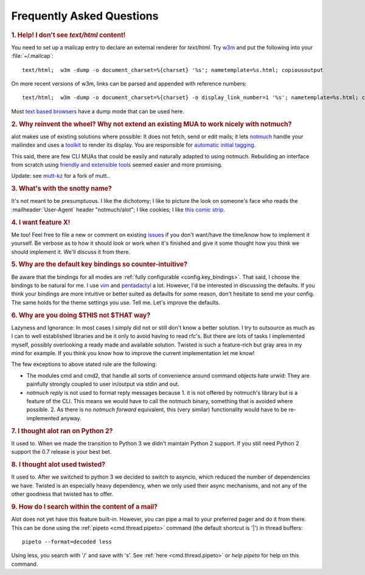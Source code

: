 Frequently Asked Questions
**************************

.. _faq_1:
.. rubric:: 1. Help! I don't see `text/html` content!

You need to set up a mailcap entry to declare an external renderer for `text/html`.
Try `w3m <http://w3m.sourceforge.net/>`_ and put the following into your
:file:`~/.mailcap`::

   text/html;  w3m -dump -o document_charset=%{charset} '%s'; nametemplate=%s.html; copiousoutput

On more recent versions of w3m, links can be parsed and appended with reference numbers::

   text/html;  w3m -dump -o document_charset=%{charset} -o display_link_number=1 '%s'; nametemplate=%s.html; copiousoutput

Most `text based browsers <http://en.wikipedia.org/wiki/Text-based_web_browser>`_ have
a dump mode that can be used here.

.. _faq_2:
.. rubric:: 2. Why reinvent the wheel? Why not extend an existing MUA to work nicely with notmuch?

alot makes use of existing solutions where possible: It does not fetch, send or edit
mails; it lets `notmuch <http://notmuchmail.org>`_ handle your mailindex and uses a
`toolkit <http://excess.org/urwid/>`_ to render its display. You are responsible for
`automatic initial tagging <http://notmuchmail.org/initial_tagging/>`_.

This said, there are few CLI MUAs that could be easily and naturally adapted to using notmuch.
Rebuilding an interface from scratch using `friendly and extensible tools <http://www.python.org/>`_
seemed easier and more promising.

Update: see `mutt-kz <https://github.com/karelzak/mutt-kz>`_ for a fork of mutt..

.. _faq_3:
.. rubric:: 3. What's with the snotty name?

It's not meant to be presumptuous. I like the dichotomy; I like to picture the look on
someone's face who reads the :mailheader:`User-Agent` header "notmuch/alot"; I like cookies; I like
`this comic strip <http://hyperboleandahalf.blogspot.com/2010/04/alot-is-better-than-you-at-everything.html>`_.

.. _faq_4:
.. rubric:: 4. I want feature X!

Me too! Feel free to file a new or comment on existing
`issues <https://github.com/pazz/alot/issues>`_ if you don't want/have the time/know how to
implement it yourself. Be verbose as to how it should look or work when it's finished and
give it some thought how you think we should implement it. We'll discuss it from there.

.. _faq_5:
.. rubric:: 5. Why are the default key bindings so counter-intuitive?

Be aware that the bindings for all modes are :ref:`fully configurable <config.key_bindings>`.
That said, I choose the bindings to be natural for me. I use `vim <http://www.vim.org>`_ and
`pentadactyl <http://dactyl.sourceforge.net/pentadactyl/>`_ a lot.  However, I'd be
interested in discussing the defaults. If you think your bindings are more intuitive or
better suited as defaults for some reason, don't hesitate to send me your config. The same
holds for the theme settings you use.  Tell me. Let's improve the defaults.

.. _faq_6:
.. rubric:: 6. Why are you doing $THIS not $THAT way?

Lazyness and Ignorance: In most cases I simply did not or still don't know a better solution.
I try to outsource as much as I can to well established libraries and be it only to avoid
having to read rfc's. But there are lots
of tasks I implemented myself, possibly overlooking a ready made and available solution.
Twisted is such a feature-rich but gray area in my mind for example.
If you think you know how to improve the current implementation let me know!

The few exceptions to above stated rule are the following:

* The modules cmd and cmd2, that handle all sorts of convenience around command objects
  hate urwid: They are painfully strongly coupled to user in/output via stdin and out.
* `notmuch reply` is not used to format reply messages because 1. it is not offered by
  notmuch's library but is a feature of the CLI. This means we would have to call the notmuch
  binary, something that is avoided where possible. 2. As there is no `notmuch forward` equivalent,
  this (very similar) functionality would have to be re-implemented anyway.

.. _faq_7:
.. rubric:: 7. I thought alot ran on Python 2?

It used to. When we made the transition to Python 3 we didn't maintain
Python 2 support. If you still need Python 2 support the 0.7 release is your
best bet.

.. _faq_8:
.. rubric:: 8. I thought alot used twisted?

It used to. After we switched to python 3 we decided to switch to asyncio,
which reduced the number of dependencies we have. Twisted is an especially
heavy dependency, when we only used their async mechanisms, and not any of
the other goodness that twisted has to offer.

.. _faq_9:
.. rubric:: 9. How do I search within the content of a mail?

Alot does not yet have this feature built-in. However, you can pipe a mail to your preferred pager and do it from there. This can be done using the :ref:`pipeto <cmd.thread.pipeto>` command (the default shortcut is '|') in thread buffers::

   pipeto --format=decoded less

Using less, you search with '/' and save with 's'.
See :ref:`here <cmd.thread.pipeto>` or `help pipeto` for help on this command.


